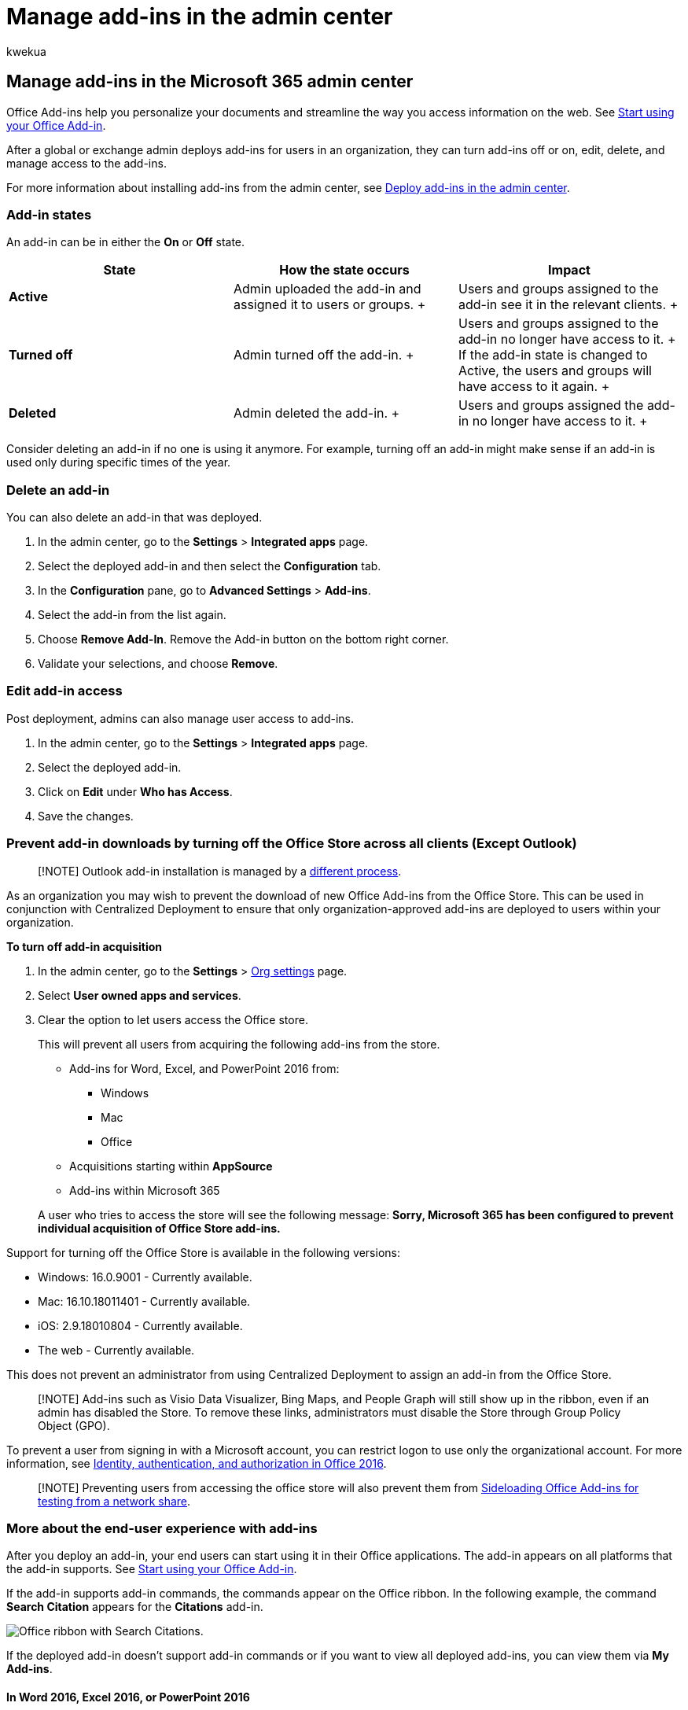 = Manage add-ins in the admin center
:audience: Admin
:author: kwekua
:description: Learn about using Centralized add-ins to deploy add-ins to users and groups in your organization.
:experimental:
:f1.keywords: ["NOCSH"]
:manager: scotv
:ms.assetid: 737e8c86-be63-44d7-bf02-492fa7cd9c3f
:ms.author: kwekua
:ms.collection: ["M365-subscription-management", "Adm_O365", "Adm_NonTOC", "Adm_TOC"]
:ms.custom: ["AdminSurgePortfolio", "AdminTemplateSet"]
:ms.localizationpriority: medium
:ms.service: o365-administration
:ms.topic: article
:search.appverid: ["BCS160", "MET150", "MOE150"]

== Manage add-ins in the Microsoft 365 admin center

Office Add-ins help you personalize your documents and streamline the way you access information on the web.
See https://support.microsoft.com/office/82e665c4-6700-4b56-a3f3-ef5441996862[Start using your Office Add-in].

After a global or exchange admin deploys add-ins for users in an organization, they can turn add-ins off or on, edit, delete, and manage access to the add-ins.

For more information about installing add-ins from the admin center, see xref:./manage-deployment-of-add-ins.adoc[Deploy add-ins in the admin center].

=== Add-in states

An add-in can be in either the *On* or *Off* state.

|===
| State | How the state occurs | Impact

| *Active*  +
| Admin uploaded the add-in and assigned it to users or groups.
+
| Users and groups assigned to the add-in see it in the relevant clients.
+

| *Turned off*  +
| Admin turned off the add-in.
+
| Users and groups assigned to the add-in no longer have access to it.
+ If the add-in state is changed to Active, the users and groups will have access to it again.
+

| *Deleted*  +
| Admin deleted the add-in.
+
| Users and groups assigned the add-in no longer have access to it.
+
|===

Consider deleting an add-in if no one is using it anymore.
For example, turning off an add-in might make sense if an add-in is used only during specific times of the year.

=== Delete an add-in

You can also delete an add-in that was deployed.

. In the admin center, go to the *Settings* > *Integrated apps* page.
. Select the deployed add-in and then select the *Configuration* tab.
. In the *Configuration* pane, go to *Advanced Settings* > *Add-ins*.
. Select the add-in from the list again.
. Choose *Remove Add-In*.
Remove the Add-in button on the bottom right corner.
. Validate your selections, and choose *Remove*.

=== Edit add-in access

Post deployment, admins can also manage user access to add-ins.

. In the admin center, go to the *Settings* > *Integrated apps* page.
. Select the deployed add-in.
. Click on *Edit* under *Who has Access*.
. Save the changes.

=== Prevent add-in downloads by turning off the Office Store across all clients (Except Outlook)

____
[!NOTE] Outlook add-in installation is managed by a link:/exchange/clients-and-mobile-in-exchange-online/add-ins-for-outlook/specify-who-can-install-and-manage-add-ins[different process].
____

As an organization you may wish to prevent the download of new Office Add-ins from the Office Store.
This can be used in conjunction with Centralized Deployment to ensure that only organization-approved add-ins are deployed to users within your organization.

*To turn off add-in acquisition*

. In the admin center, go to the *Settings* > https://go.microsoft.com/fwlink/p/?linkid=2053743[Org settings] page.
. Select *User owned apps and services*.
. Clear the option to let users access the Office store.
+
This will prevent all users from acquiring the following add-ins from the store.

 ** Add-ins for Word, Excel, and PowerPoint 2016 from:
  *** Windows
  *** Mac
  *** Office
 ** Acquisitions starting within *AppSource*
 ** Add-ins within Microsoft 365

+
A user who tries to access the store will see the following message: *Sorry, Microsoft 365 has been configured to prevent individual acquisition of Office Store add-ins.*

Support for turning off the Office Store is available in the following versions:

* Windows: 16.0.9001 - Currently available.
* Mac: 16.10.18011401 - Currently available.
* iOS: 2.9.18010804 - Currently available.
* The web - Currently available.

This does not prevent an administrator from using Centralized Deployment to assign an add-in from the Office Store.

____
[!NOTE]  Add-ins such as Visio Data Visualizer, Bing Maps, and People Graph will still show up in the ribbon, even if an admin has disabled the Store.
To remove these links, administrators must disable the Store through Group Policy Object (GPO).
____

To prevent a user from signing in with a Microsoft account, you can restrict logon to use only the organizational account.
For more information, see link:/DeployOffice/security/identity-authentication-and-authorization-in-office[Identity, authentication, and authorization in Office 2016].

____
[!NOTE]  Preventing users from accessing the office store will also prevent them from link:/office/dev/add-ins/testing/create-a-network-shared-folder-catalog-for-task-pane-and-content-add-ins[Sideloading Office Add-ins for testing from a network share].
____

=== More about the end-user experience with add-ins

After you deploy an add-in, your end users can start using it in their Office applications.
The add-in appears on all platforms that the add-in supports.
See https://support.microsoft.com/office/82e665c4-6700-4b56-a3f3-ef5441996862[Start using your Office Add-in].

If the add-in supports add-in commands, the commands appear on the Office ribbon.
In the following example, the command *Search Citation* appears for the *Citations* add-in.

image::../../media/553b0c0a-65e9-4746-b3b0-8c1b81715a86.png[Office ribbon with Search Citations.]

If the deployed add-in doesn't support add-in commands or if you want to view all deployed add-ins, you can view them via *My Add-ins*.

==== In Word 2016, Excel 2016, or PowerPoint 2016

. Select menu:Insert[My Add-ins].
. Select the *Admin Managed* tab in the Office Add-ins window.
. Double-click the add-in you deployed earlier (in this example, *Citations*).
+
image::../../media/fd36ba81-9882-40f0-9fce-74f991aa97d5.png[Admin Managed tab of the Office Add-ins page.]

==== In Outlook

. On the *Home* ribbon, select *Get Add-ins*.
+
image::../../media/getaddinsicon.png[Store button in Outlook.]

. Select *Admin-managed* in the left nav.

=== Related content

xref:./minors-and-acquiring-addins-from-the-store.adoc[Minors and acquiring add-ins from the Microsoft Store]
